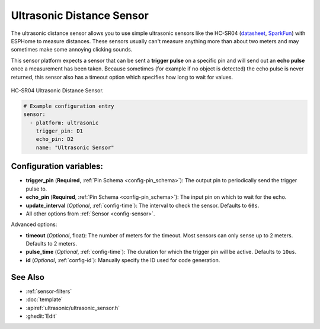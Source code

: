 Ultrasonic Distance Sensor
==========================

.. seo::
    :description: Instructions for setting up ultrasonic distance measurement sensors in ESPHome.
    :image: ultrasonic.jpg
    :keywords: ultrasonic, hc-sr04

The ultrasonic distance sensor allows you to use simple ultrasonic
sensors like the HC-SR04
(`datasheet <https://www.electroschematics.com/wp-content/uploads/2013/07/HC-SR04-datasheet-version-2.pdf>`__,
`SparkFun <https://www.sparkfun.com/products/13959>`__) with ESPHome
to measure distances. These sensors usually can't measure anything more
than about two meters and may sometimes make some annoying clicking
sounds.

This sensor platform expects a sensor that can be sent a **trigger
pulse** on a specific pin and will send out an **echo pulse** once a
measurement has been taken. Because sometimes (for example if no object
is detected) the echo pulse is never returned, this sensor also has a
timeout option which specifies how long to wait for values.

.. figure:: images/ultrasonic-full.jpg
    :align: center
    :width: 50.0%

    HC-SR04 Ultrasonic Distance Sensor.

.. figure:: images/ultrasonic-ui.png
    :align: center
    :width: 80.0%

.. code-block:: yaml

    # Example configuration entry
    sensor:
      - platform: ultrasonic
        trigger_pin: D1
        echo_pin: D2
        name: "Ultrasonic Sensor"

Configuration variables:
------------------------

- **trigger_pin** (**Required**, :ref:`Pin Schema <config-pin_schema>`): The output pin to
  periodically send the trigger pulse to.
- **echo_pin** (**Required**, :ref:`Pin Schema <config-pin_schema>`): The input pin on which to
  wait for the echo.
- **update_interval** (*Optional*, :ref:`config-time`): The interval to check the
  sensor. Defaults to ``60s``.
- All other options from :ref:`Sensor <config-sensor>`.

Advanced options:

- **timeout** (*Optional*, float): The number of meters for the
  timeout. Most sensors can only sense up to 2 meters. Defaults to 2 meters.
- **pulse_time** (*Optional*, :ref:`config-time`): The duration for which the trigger pin will be
  active. Defaults to ``10us``.
- **id** (*Optional*, :ref:`config-id`): Manually specify the ID used for code generation.

See Also
--------

- :ref:`sensor-filters`
- :doc:`template`
- :apiref:`ultrasonic/ultrasonic_sensor.h`
- :ghedit:`Edit`
